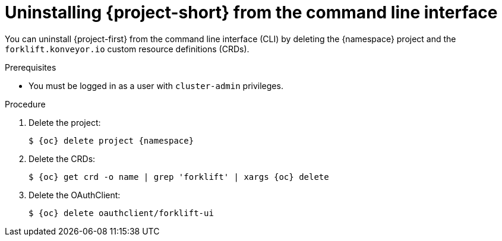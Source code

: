 // Module included in the following assemblies:
//
// * documentation/doc-Migration_Toolkit_for_Virtualization/master.adoc

[id="uninstalling-mtv-cli_{context}"]
= Uninstalling {project-short} from the command line interface

You can uninstall {project-first} from the command line interface (CLI) by deleting the +{namespace}+ project and the `forklift.konveyor.io` custom resource definitions (CRDs).

.Prerequisites

* You must be logged in as a user with `cluster-admin` privileges.

.Procedure

. Delete the project:
+
[source,terminal,subs="attributes+"]
----
$ {oc} delete project {namespace}
----

. Delete the CRDs:
+
[source,terminal,subs="attributes+"]
----
$ {oc} get crd -o name | grep 'forklift' | xargs {oc} delete
----

. Delete the OAuthClient:
+
[source,terminal,subs="attributes+"]
----
$ {oc} delete oauthclient/forklift-ui
----
